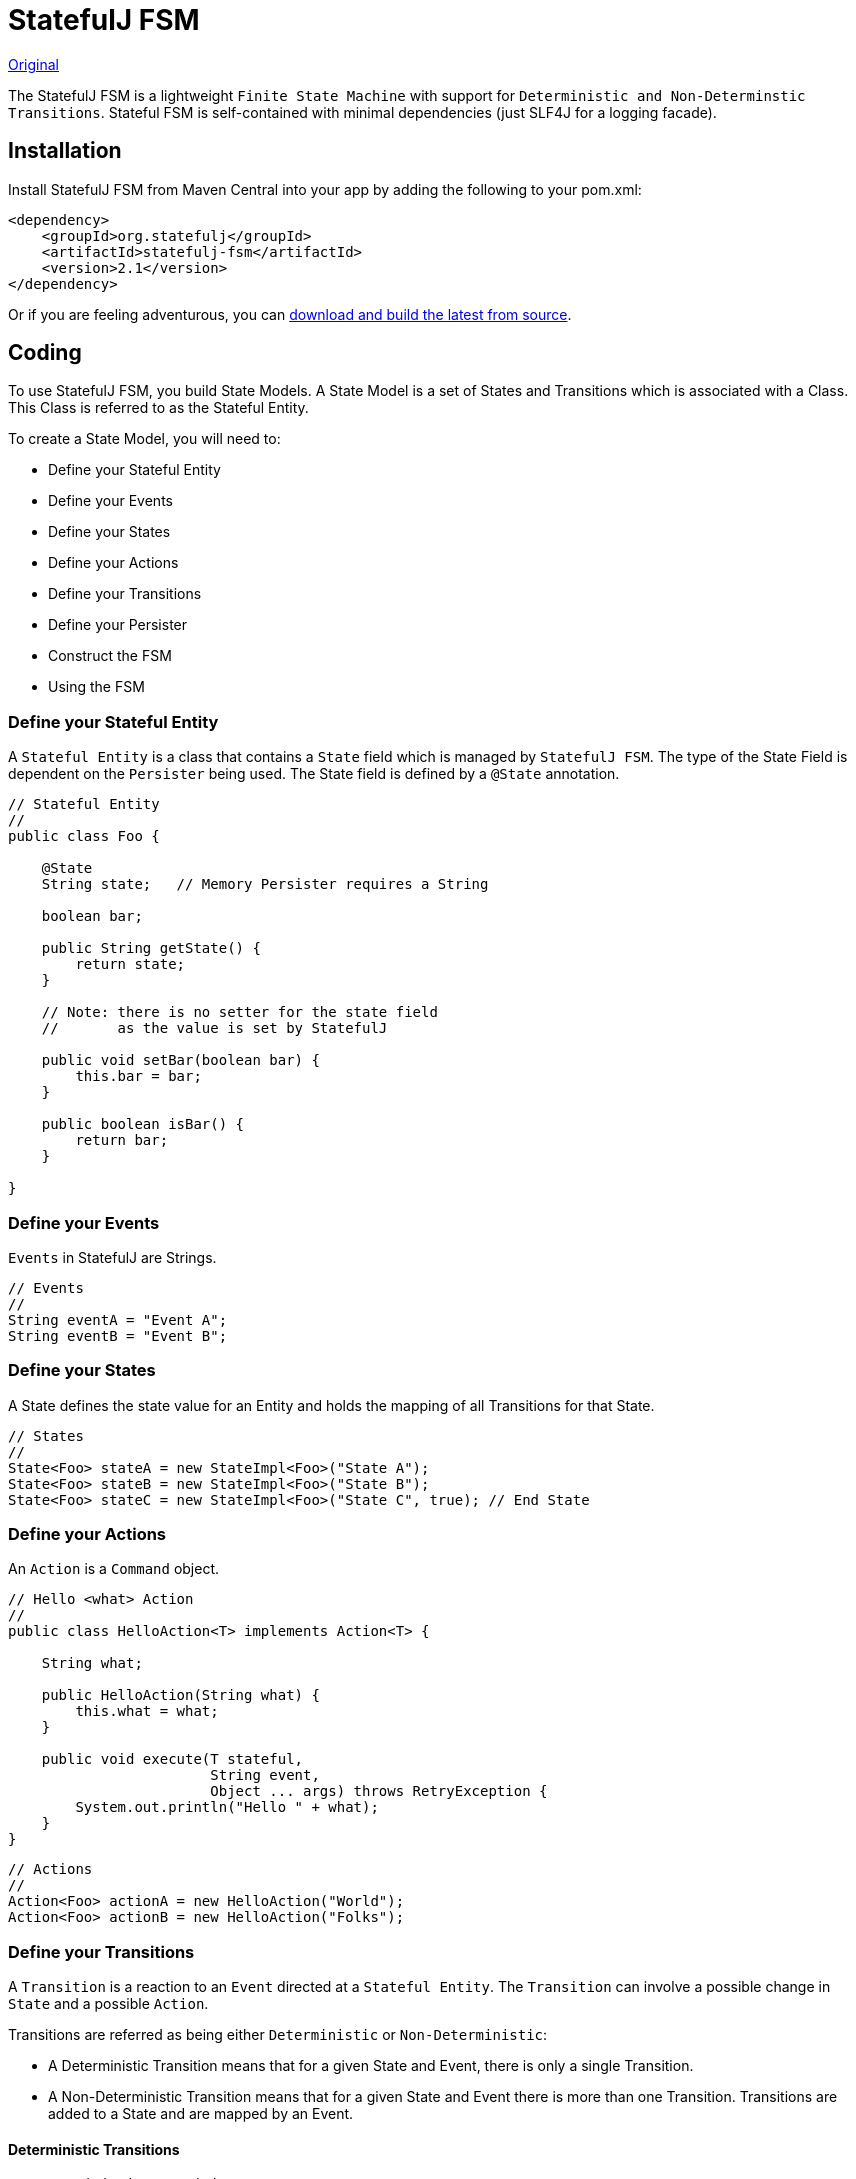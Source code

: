 = StatefulJ FSM

http://www.statefulj.org/fsm/[Original]

The StatefulJ FSM is a lightweight `Finite State Machine` with support for `Deterministic and Non-Determinstic Transitions`. Stateful FSM is self-contained with minimal dependencies (just SLF4J for a logging facade).

== Installation

Install StatefulJ FSM from Maven Central into your app by adding the following to your pom.xml:

[source,xml]
----
<dependency>
    <groupId>org.statefulj</groupId>
    <artifactId>statefulj-fsm</artifactId>
    <version>2.1</version>
</dependency>
----

Or if you are feeling adventurous, you can https://github.com/statefulj/statefulj[download and build the latest from source].

== Coding

To use StatefulJ FSM, you build State Models. A State Model is a set of States and Transitions which is associated with a Class. This Class is referred to as the Stateful Entity.

To create a State Model, you will need to:

* Define your Stateful Entity
* Define your Events
* Define your States
* Define your Actions
* Define your Transitions
* Define your Persister
* Construct the FSM
* Using the FSM

=== Define your Stateful Entity

A `Stateful Entity` is a class that contains a `State` field which is managed by `StatefulJ FSM`. The type of the State Field is dependent on the `Persister` being used. The State field is defined by a `@State` annotation.

[source,java]
----
// Stateful Entity
//
public class Foo {

    @State
    String state;   // Memory Persister requires a String

    boolean bar;

    public String getState() {
        return state;
    }

    // Note: there is no setter for the state field
    //       as the value is set by StatefulJ

    public void setBar(boolean bar) {
        this.bar = bar;
    }

    public boolean isBar() {
        return bar;
    }

}
----

=== Define your Events

`Events` in StatefulJ are Strings.

[source,java]
----
// Events
//
String eventA = "Event A";
String eventB = "Event B";
----

=== Define your States

A State defines the state value for an Entity and holds the mapping of all Transitions for that State.

[source,java]
----
// States
//
State<Foo> stateA = new StateImpl<Foo>("State A");
State<Foo> stateB = new StateImpl<Foo>("State B");
State<Foo> stateC = new StateImpl<Foo>("State C", true); // End State
----

=== Define your Actions

An `Action` is a `Command` object.

[source,java]
----
// Hello <what> Action
//
public class HelloAction<T> implements Action<T> {

    String what;

    public HelloAction(String what) {
        this.what = what;
    }

    public void execute(T stateful,
                        String event,
                        Object ... args) throws RetryException {
        System.out.println("Hello " + what);
    }
}
----

[source,java]
----
// Actions
//
Action<Foo> actionA = new HelloAction("World");
Action<Foo> actionB = new HelloAction("Folks");
----

=== Define your Transitions

A `Transition` is a reaction to an `Event` directed at a `Stateful Entity`. The `Transition` can involve a possible change in `State` and a possible `Action`.

Transitions are referred as being either `Deterministic` or `Non-Deterministic`:

* A Deterministic Transition means that for a given State and Event, there is only a single Transition.
* A Non-Deterministic Transition means that for a given State and Event there is more than one Transition.
Transitions are added to a State and are mapped by an Event.

==== Deterministic Transitions

[source,java]
----
/* Deterministic Transitions */

// stateA(eventA) -> stateB/actionA
//
stateA.addTransition(eventA, stateB, actionA);

// stateB(eventB) -> stateC/actionB
//
stateB.addTransition(eventB, stateC, actionB);
----

==== Non-Deterministic Transitions

[source,java]
----
/* Non-Deterministic Transitions */

//                   +--> stateB/NOOP  -- loop back on itself
//  stateB(eventA) --|
//                   +--> stateC/NOOP
//
stateB.addTransition(eventA, new Transition<Foo>() {

    public StateActionPair<Foo> getStateActionPair(Foo stateful) {
        State<Foo> next = null;
        if (stateful.isBar()) {
            next = stateB;
        } else {
            next = stateC;
        }

        // Move to the next state without taking any action
        //
        return new StateActionPairImpl<Foo>(next, null);
    }
});
----

=== Define your Persister

A http://www.statefulj.org/persistence/[Persister] is a Class Responsible for persisting the State value for a Stateful Entity. A Persister implements the Persister interface and must ensure that updates are atomic, isolated and thread-safe. The `Stateful FSM` library comes with an in-memory Persister which maintains the State only on the in-memory `Stateful Entity`. If you need to persist to a database, you will need to use one of the http://www.statefulj.org/persistence/[Database Persisters] or integrate the `StatefulJ Framework`.

[source,java]
----
// In-Memory Persister
//
List<State<Foo>> states = new LinkedList<State<Foo>>();
states.add(stateA);
states.add(stateB);
states.add(stateC);

MemoryPersisterImpl<Foo> persister =
    new MemoryPersisterImpl<Foo>(
        states,   // Set of States
        stateA);  // Start State
----

=== Construct the FSM

The final step is construct the `FSM`.

[source,java]
----
// FSM
//
FSM<Foo> fsm = new FSM<Foo>("Foo FSM", persister);
----

=== Using the FSM

Now that you have everything set up, you can drive your FSM by calling the `onEvent` method, passing in the `Stateful Entity` and the `Event`

[source,java]
----
// Instantiate the Stateful Entity
//
Foo foo = new Foo();

// Drive the FSM with a series of events: eventA, eventA, eventA
//
fsm.onEvent(foo, eventA);  // stateA(EventA) -> stateB/actionA

foo.setBar(true);

fsm.onEvent(foo, eventA);  // stateB(EventA) -> stateB/NOOP

foo.setBar(false);

fsm.onEvent(foo, eventA);  // stateB(EventA) -> stateC/NOOP
----
